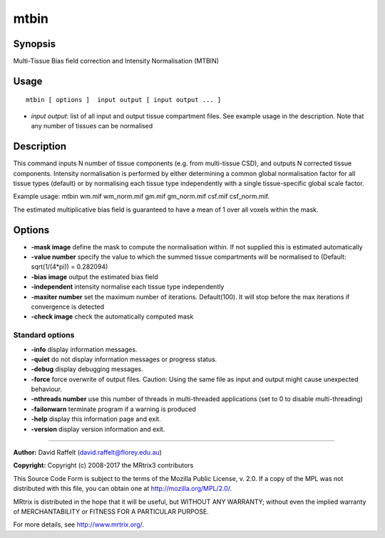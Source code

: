 .. _mtbin:

mtbin
===================

Synopsis
--------

Multi-Tissue Bias field correction and Intensity Normalisation (MTBIN)

Usage
--------

::

    mtbin [ options ]  input output [ input output ... ]

-  *input output*: list of all input and output tissue compartment files. See example usage in the description. Note that any number of tissues can be normalised

Description
-----------

This command inputs N number of tissue components (e.g. from multi-tissue CSD), and outputs N corrected tissue components. Intensity normalisation is performed by either determining a common global normalisation factor for all tissue types (default) or by normalising each tissue type independently with a single tissue-specific global scale factor.

Example usage: mtbin wm.mif wm_norm.mif gm.mif gm_norm.mif csf.mif csf_norm.mif.

The estimated multiplicative bias field is guaranteed to have a mean of 1 over all voxels within the mask.

Options
-------

-  **-mask image** define the mask to compute the normalisation within. If not supplied this is estimated automatically

-  **-value number** specify the value to which the summed tissue compartments will be normalised to (Default: sqrt(1/(4*pi)) = 0.282094)

-  **-bias image** output the estimated bias field

-  **-independent** intensity normalise each tissue type independently

-  **-maxiter number** set the maximum number of iterations. Default(100). It will stop before the max iterations if convergence is detected

-  **-check image** check the automatically computed mask

Standard options
^^^^^^^^^^^^^^^^

-  **-info** display information messages.

-  **-quiet** do not display information messages or progress status.

-  **-debug** display debugging messages.

-  **-force** force overwrite of output files. Caution: Using the same file as input and output might cause unexpected behaviour.

-  **-nthreads number** use this number of threads in multi-threaded applications (set to 0 to disable multi-threading)

-  **-failonwarn** terminate program if a warning is produced

-  **-help** display this information page and exit.

-  **-version** display version information and exit.

--------------



**Author:** David Raffelt (david.raffelt@florey.edu.au)

**Copyright:** Copyright (c) 2008-2017 the MRtrix3 contributors

This Source Code Form is subject to the terms of the Mozilla Public License, v. 2.0. If a copy of the MPL was not distributed with this file, you can obtain one at http://mozilla.org/MPL/2.0/.

MRtrix is distributed in the hope that it will be useful, but WITHOUT ANY WARRANTY; without even the implied warranty of MERCHANTABILITY or FITNESS FOR A PARTICULAR PURPOSE.

For more details, see http://www.mrtrix.org/.

